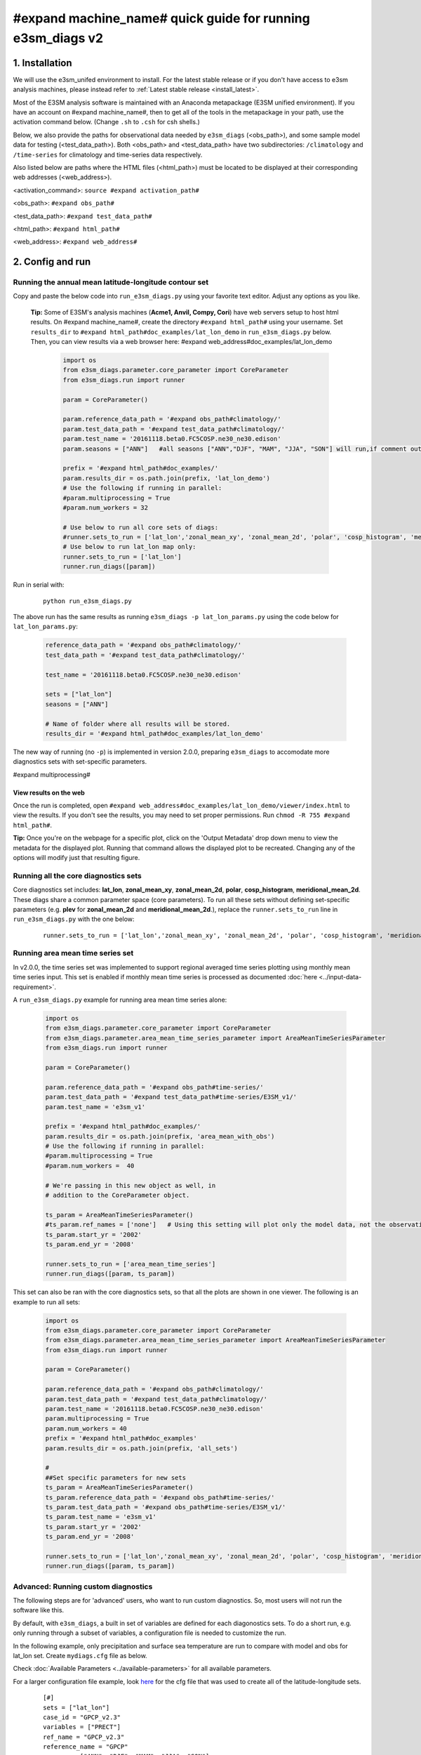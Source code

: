 ..
    Comment: If you want to edit `quick-guide-{machine_name}.rst`, edit `quick-guide-generic.rst` instead and run `generate_quick_guides.py`.

#expand machine_name# quick guide for running e3sm_diags v2
=========================================================================


1. Installation
-----------------------------------------------------------

We will use the e3sm_unifed environment to install.
For the latest stable release or if you don't have access to e3sm analysis machines,
please instead refer to :ref:`Latest stable release <install_latest>`.

Most of the E3SM analysis software is maintained with an Anaconda metapackage
(E3SM unified environment).
If you have an account on #expand machine_name#,
then to get all of the tools in the metapackage in your path,
use the activation command below.
(Change ``.sh`` to ``.csh`` for csh shells.)

Below, we also provide the paths for observational data needed by ``e3sm_diags`` (<obs_path>),
and some sample model data for testing (<test_data_path>).
Both <obs_path> and <test_data_path> have two subdirectories:
``/climatology`` and ``/time-series`` for climatology and time-series data respectively.

Also listed below are paths where the HTML files (<html_path>) must be located to be displayed
at their corresponding web addresses (<web_address>).

<activation_command>: ``source #expand activation_path#``

<obs_path>: ``#expand obs_path#``

<test_data_path>: ``#expand test_data_path#``

<html_path>: ``#expand html_path#``

<web_address>: ``#expand web_address#``
     


2. Config and run
--------------------------------------------------------

.. _#expand machine_name#_lat_lon:

Running the annual mean latitude-longitude contour set
^^^^^^^^^^^^^^^^^^^^^^^^^^^^^^^^^^^^^^^^^^^^^^^^^^^^^^^^^^^^^^^^^^^^^^^^

Copy and paste the below code into ``run_e3sm_diags.py`` using your favorite text editor.
Adjust any options as you like.

   **Tip:** Some of E3SM's analysis machines (**Acme1, Anvil, Compy, Cori**)
   have web servers setup to host html results.
   On #expand machine_name#,
   create the directory ``#expand html_path#`` using your username.
   Set ``results_dir`` to ``#expand html_path#doc_examples/lat_lon_demo``
   in ``run_e3sm_diags.py`` below. Then, you can view results via a web browser here:
   #expand web_address#doc_examples/lat_lon_demo


    .. code:: python

        import os
        from e3sm_diags.parameter.core_parameter import CoreParameter
        from e3sm_diags.run import runner

        param = CoreParameter()

        param.reference_data_path = '#expand obs_path#climatology/'
        param.test_data_path = '#expand test_data_path#climatology/'
        param.test_name = '20161118.beta0.FC5COSP.ne30_ne30.edison'
        param.seasons = ["ANN"]   #all seasons ["ANN","DJF", "MAM", "JJA", "SON"] will run,if comment out"

        prefix = '#expand html_path#doc_examples/'
        param.results_dir = os.path.join(prefix, 'lat_lon_demo')
        # Use the following if running in parallel:
        #param.multiprocessing = True
        #param.num_workers = 32
        
        # Use below to run all core sets of diags:
        #runner.sets_to_run = ['lat_lon','zonal_mean_xy', 'zonal_mean_2d', 'polar', 'cosp_histogram', 'meridional_mean_2d']
        # Use below to run lat_lon map only:
        runner.sets_to_run = ['lat_lon']
        runner.run_diags([param])


Run in serial with:

    ::

        python run_e3sm_diags.py

The above run has the same results as running ``e3sm_diags -p lat_lon_params.py``
using the code below for ``lat_lon_params.py``:


    .. code:: python

        reference_data_path = '#expand obs_path#climatology/'
        test_data_path = '#expand test_data_path#climatology/'

        test_name = '20161118.beta0.FC5COSP.ne30_ne30.edison'

        sets = ["lat_lon"]
        seasons = ["ANN"]

        # Name of folder where all results will be stored.
        results_dir = '#expand html_path#doc_examples/lat_lon_demo'

The new way of running (no ``-p``) is implemented in version 2.0.0,
preparing ``e3sm_diags`` to accomodate more diagnostics sets with set-specific parameters.


#expand multiprocessing#

View results on the web
'''''''''''''''''''''''
Once the run is completed,
open  ``#expand web_address#doc_examples/lat_lon_demo/viewer/index.html`` to view the results.
If you don't see the results, you may need to set proper permissions.
Run ``chmod -R 755 #expand html_path#``.

**Tip:** Once you're on the webpage for a specific plot, click on the
'Output Metadata' drop down menu to view the metadata for the displayed plot.
Running that command allows the displayed plot to be recreated.
Changing any of the options will modify just that resulting figure.



Running all the core diagnostics sets
^^^^^^^^^^^^^^^^^^^^^^^^^^^^^^^^^^^^^^^^^^^^^^^^^^^^^^^^^^^^^^^^^^^^^^^^

Core diagnostics set includes:
**lat_lon**, **zonal_mean_xy**, **zonal_mean_2d**, **polar**, **cosp_histogram**,
**meridional_mean_2d**.
These diags share a common parameter space (core parameters).
To run all these sets without defining set-specific parameters
(e.g. **plev** for **zonal_mean_2d** and **meridional_mean_2d**.),
replace the ``runner.sets_to_run`` line in ``run_e3sm_diags.py`` with the one below:

 ::

   runner.sets_to_run = ['lat_lon','zonal_mean_xy', 'zonal_mean_2d', 'polar', 'cosp_histogram', 'meridional_mean_2d']


Running area mean time series set
^^^^^^^^^^^^^^^^^^^^^^^^^^^^^^^^^^^^^^^^^^^^^^^^^^^^^^^^^^^^^^^^^^^^^^^^

In v2.0.0, the time series set was implemented to support regional averaged time series plotting
using monthly mean time series input.
This set is enabled if monthly mean time series is processed as documented
:doc:`here <../input-data-requirement>`.

A ``run_e3sm_diags.py`` example for running area mean time series alone:

    .. code:: python

        import os
        from e3sm_diags.parameter.core_parameter import CoreParameter
        from e3sm_diags.parameter.area_mean_time_series_parameter import AreaMeanTimeSeriesParameter
        from e3sm_diags.run import runner
        
        param = CoreParameter()
        
        param.reference_data_path = '#expand obs_path#time-series/'
        param.test_data_path = '#expand test_data_path#time-series/E3SM_v1/'
        param.test_name = 'e3sm_v1'
        
        prefix = '#expand html_path#doc_examples/'
        param.results_dir = os.path.join(prefix, 'area_mean_with_obs')
        # Use the following if running in parallel:
        #param.multiprocessing = True
        #param.num_workers =  40
        
        # We're passing in this new object as well, in
        # addition to the CoreParameter object.
        
        ts_param = AreaMeanTimeSeriesParameter()
        #ts_param.ref_names = ['none']   # Using this setting will plot only the model data, not the observation data
        ts_param.start_yr = '2002'
        ts_param.end_yr = '2008'
        
        runner.sets_to_run = ['area_mean_time_series']
        runner.run_diags([param, ts_param])


This set can also be ran with the core diagnostics sets,
so that all the plots are shown in one viewer.
The following is an example to run all sets:

    .. code:: python

        import os
        from e3sm_diags.parameter.core_parameter import CoreParameter
        from e3sm_diags.parameter.area_mean_time_series_parameter import AreaMeanTimeSeriesParameter
        from e3sm_diags.run import runner
        
        param = CoreParameter()
        
        param.reference_data_path = '#expand obs_path#climatology/'
        param.test_data_path = '#expand test_data_path#climatology/'
        param.test_name = '20161118.beta0.FC5COSP.ne30_ne30.edison'
        param.multiprocessing = True
        param.num_workers = 40
        prefix = '#expand html_path#doc_examples'
        param.results_dir = os.path.join(prefix, 'all_sets')
        
        #
        ##Set specific parameters for new sets
        ts_param = AreaMeanTimeSeriesParameter()
        ts_param.reference_data_path = '#expand obs_path#time-series/'
        ts_param.test_data_path = '#expand obs_path#time-series/E3SM_v1/'
        ts_param.test_name = 'e3sm_v1'
        ts_param.start_yr = '2002'
        ts_param.end_yr = '2008'
        
        runner.sets_to_run = ['lat_lon','zonal_mean_xy', 'zonal_mean_2d', 'polar', 'cosp_histogram', 'meridional_mean_2d', 'area_mean_time_series']
        runner.run_diags([param, ts_param])


Advanced: Running custom diagnostics
^^^^^^^^^^^^^^^^^^^^^^^^^^^^^^^^^^^^^^^^^^^^^^^^^^^^^^^^^^^^^^^^^^^^^^^^
The following steps are for 'advanced' users, who want to run custom diagnostics.
So, most users will not run the software like this.


By default, with ``e3sm_diags``,
a built in set of variables are defined for each diagonostics sets.
To do a short run, e.g. only running through a subset of variables,
a configuration file is needed to customize the run.


In the following example,
only precipitation and surface sea temperature are run to compare with
model and obs for lat_lon set.
Create ``mydiags.cfg`` file as below.

Check :doc:`Available Parameters <../available-parameters>` for all available parameters.

For a larger configuration file example, look
`here <https://github.com/E3SM-Project/e3sm_diags/blob/master/e3sm_diags/driver/default_diags/lat_lon_model_vs_obs.cfg>`_
for the cfg file that was used to create all of the latitude-longitude sets.


    ::

        [#]
        sets = ["lat_lon"]
        case_id = "GPCP_v2.3"
        variables = ["PRECT"]
        ref_name = "GPCP_v2.3"
        reference_name = "GPCP"
        seasons = ["ANN", "DJF", "MAM", "JJA", "SON"]
        regions = ["global"]
        test_colormap = "WhiteBlueGreenYellowRed.rgb"
        reference_colormap = "WhiteBlueGreenYellowRed.rgb"
        diff_colormap = "BrBG"
        contour_levels = [0.5, 1, 2, 3, 4, 5, 6, 7, 8, 9, 10, 12, 13, 14, 15, 16]
        diff_levels = [-5, -4, -3, -2, -1, -0.5, 0.5, 1, 2, 3, 4, 5]


Run E3SM diagnostics with the ``-d`` parameter.
Use the :ref:`above run script <#expand machine_name#_lat_lon>`. And run as following:

    ::

        python run_e3sm_diags.py -d mydiags.cfg


